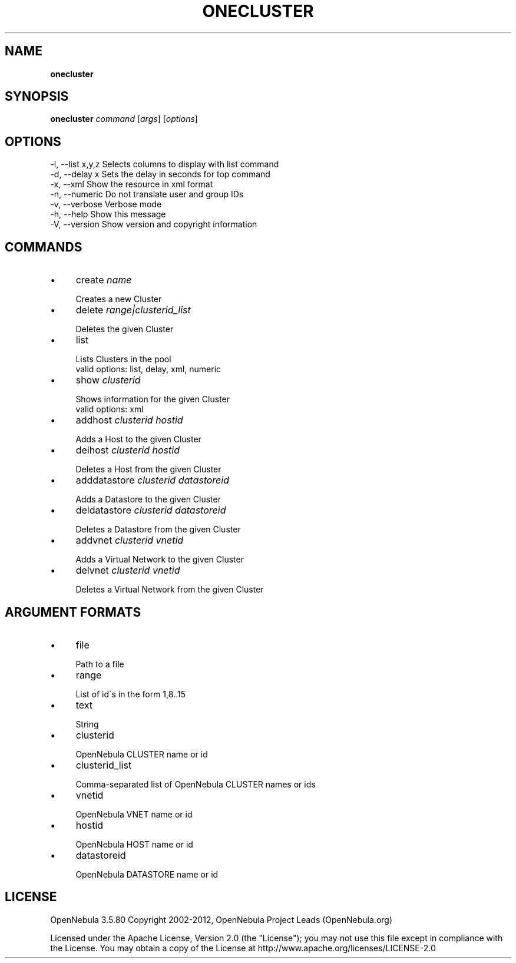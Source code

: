 .\" generated with Ronn/v0.7.3
.\" http://github.com/rtomayko/ronn/tree/0.7.3
.
.TH "ONECLUSTER" "1" "June 2012" "" "onecluster(1) -- manages OpenNebula clusters"
.
.SH "NAME"
\fBonecluster\fR
.
.SH "SYNOPSIS"
\fBonecluster\fR \fIcommand\fR [\fIargs\fR] [\fIoptions\fR]
.
.SH "OPTIONS"
.
.nf

 \-l, \-\-list x,y,z          Selects columns to display with list command
 \-d, \-\-delay x             Sets the delay in seconds for top command
 \-x, \-\-xml                 Show the resource in xml format
 \-n, \-\-numeric             Do not translate user and group IDs
 \-v, \-\-verbose             Verbose mode
 \-h, \-\-help                Show this message
 \-V, \-\-version             Show version and copyright information
.
.fi
.
.SH "COMMANDS"
.
.IP "\(bu" 4
create \fIname\fR
.
.IP "" 4
.
.nf

Creates a new Cluster
.
.fi
.
.IP "" 0

.
.IP "\(bu" 4
delete \fIrange|clusterid_list\fR
.
.IP "" 4
.
.nf

Deletes the given Cluster
.
.fi
.
.IP "" 0

.
.IP "\(bu" 4
list
.
.IP "" 4
.
.nf

Lists Clusters in the pool
valid options: list, delay, xml, numeric
.
.fi
.
.IP "" 0

.
.IP "\(bu" 4
show \fIclusterid\fR
.
.IP "" 4
.
.nf

Shows information for the given Cluster
valid options: xml
.
.fi
.
.IP "" 0

.
.IP "\(bu" 4
addhost \fIclusterid\fR \fIhostid\fR
.
.IP "" 4
.
.nf

Adds a Host to the given Cluster
.
.fi
.
.IP "" 0

.
.IP "\(bu" 4
delhost \fIclusterid\fR \fIhostid\fR
.
.IP "" 4
.
.nf

Deletes a Host from the given Cluster
.
.fi
.
.IP "" 0

.
.IP "\(bu" 4
adddatastore \fIclusterid\fR \fIdatastoreid\fR
.
.IP "" 4
.
.nf

Adds a Datastore to the given Cluster
.
.fi
.
.IP "" 0

.
.IP "\(bu" 4
deldatastore \fIclusterid\fR \fIdatastoreid\fR
.
.IP "" 4
.
.nf

Deletes a Datastore from the given Cluster
.
.fi
.
.IP "" 0

.
.IP "\(bu" 4
addvnet \fIclusterid\fR \fIvnetid\fR
.
.IP "" 4
.
.nf

Adds a Virtual Network to the given Cluster
.
.fi
.
.IP "" 0

.
.IP "\(bu" 4
delvnet \fIclusterid\fR \fIvnetid\fR
.
.IP "" 4
.
.nf

Deletes a Virtual Network from the given Cluster
.
.fi
.
.IP "" 0

.
.IP "" 0
.
.SH "ARGUMENT FORMATS"
.
.IP "\(bu" 4
file
.
.IP "" 4
.
.nf

Path to a file
.
.fi
.
.IP "" 0

.
.IP "\(bu" 4
range
.
.IP "" 4
.
.nf

List of id\'s in the form 1,8\.\.15
.
.fi
.
.IP "" 0

.
.IP "\(bu" 4
text
.
.IP "" 4
.
.nf

String
.
.fi
.
.IP "" 0

.
.IP "\(bu" 4
clusterid
.
.IP "" 4
.
.nf

OpenNebula CLUSTER name or id
.
.fi
.
.IP "" 0

.
.IP "\(bu" 4
clusterid_list
.
.IP "" 4
.
.nf

Comma\-separated list of OpenNebula CLUSTER names or ids
.
.fi
.
.IP "" 0

.
.IP "\(bu" 4
vnetid
.
.IP "" 4
.
.nf

OpenNebula VNET name or id
.
.fi
.
.IP "" 0

.
.IP "\(bu" 4
hostid
.
.IP "" 4
.
.nf

OpenNebula HOST name or id
.
.fi
.
.IP "" 0

.
.IP "\(bu" 4
datastoreid
.
.IP "" 4
.
.nf

OpenNebula DATASTORE name or id
.
.fi
.
.IP "" 0

.
.IP "" 0
.
.SH "LICENSE"
OpenNebula 3\.5\.80 Copyright 2002\-2012, OpenNebula Project Leads (OpenNebula\.org)
.
.P
Licensed under the Apache License, Version 2\.0 (the "License"); you may not use this file except in compliance with the License\. You may obtain a copy of the License at http://www\.apache\.org/licenses/LICENSE\-2\.0
